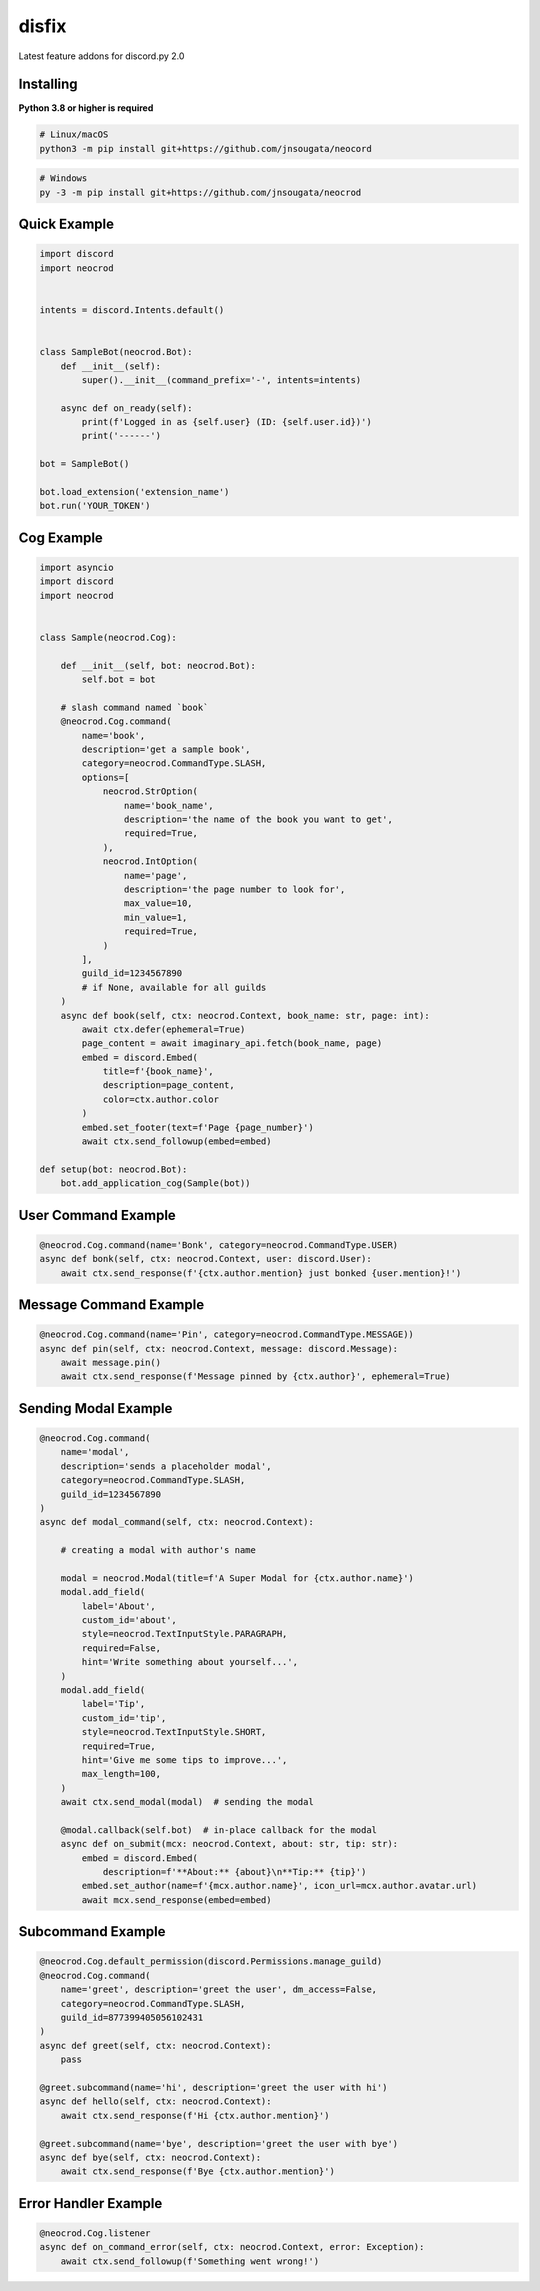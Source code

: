 disfix
==========

Latest feature addons for discord.py 2.0

Installing
----------

**Python 3.8 or higher is required**

.. code:: sh

    # Linux/macOS
    python3 -m pip install git+https://github.com/jnsougata/neocord

.. code:: sh

    # Windows
    py -3 -m pip install git+https://github.com/jnsougata/neocrod

Quick Example
--------------

.. code:: py

    import discord
    import neocrod


    intents = discord.Intents.default()


    class SampleBot(neocrod.Bot):
        def __init__(self):
            super().__init__(command_prefix='-', intents=intents)

        async def on_ready(self):
            print(f'Logged in as {self.user} (ID: {self.user.id})')
            print('------')

    bot = SampleBot()

    bot.load_extension('extension_name')
    bot.run('YOUR_TOKEN')

Cog Example
------------

.. code:: py

    import asyncio
    import discord
    import neocrod


    class Sample(neocrod.Cog):

        def __init__(self, bot: neocrod.Bot):
            self.bot = bot

        # slash command named `book`
        @neocrod.Cog.command(
            name='book',
            description='get a sample book',
            category=neocrod.CommandType.SLASH,
            options=[
                neocrod.StrOption(
                    name='book_name',
                    description='the name of the book you want to get',
                    required=True,
                ),
                neocrod.IntOption(
                    name='page',
                    description='the page number to look for',
                    max_value=10,
                    min_value=1,
                    required=True,
                )
            ],
            guild_id=1234567890
            # if None, available for all guilds
        )
        async def book(self, ctx: neocrod.Context, book_name: str, page: int):
            await ctx.defer(ephemeral=True)
            page_content = await imaginary_api.fetch(book_name, page)
            embed = discord.Embed(
                title=f'{book_name}',
                description=page_content,
                color=ctx.author.color
            )
            embed.set_footer(text=f'Page {page_number}')
            await ctx.send_followup(embed=embed)

    def setup(bot: neocrod.Bot):
        bot.add_application_cog(Sample(bot))

User Command Example
--------------------

.. code:: py

        @neocrod.Cog.command(name='Bonk', category=neocrod.CommandType.USER)
        async def bonk(self, ctx: neocrod.Context, user: discord.User):
            await ctx.send_response(f'{ctx.author.mention} just bonked {user.mention}!')

Message Command Example
-----------------------

.. code:: py

        @neocrod.Cog.command(name='Pin', category=neocrod.CommandType.MESSAGE))
        async def pin(self, ctx: neocrod.Context, message: discord.Message):
            await message.pin()
            await ctx.send_response(f'Message pinned by {ctx.author}', ephemeral=True)

Sending Modal Example
---------------------

.. code:: py

        @neocrod.Cog.command(
            name='modal',
            description='sends a placeholder modal',
            category=neocrod.CommandType.SLASH,
            guild_id=1234567890
        )
        async def modal_command(self, ctx: neocrod.Context):

            # creating a modal with author's name

            modal = neocrod.Modal(title=f'A Super Modal for {ctx.author.name}')
            modal.add_field(
                label='About',
                custom_id='about',
                style=neocrod.TextInputStyle.PARAGRAPH,
                required=False,
                hint='Write something about yourself...',
            )
            modal.add_field(
                label='Tip',
                custom_id='tip',
                style=neocrod.TextInputStyle.SHORT,
                required=True,
                hint='Give me some tips to improve...',
                max_length=100,
            )
            await ctx.send_modal(modal)  # sending the modal

            @modal.callback(self.bot)  # in-place callback for the modal
            async def on_submit(mcx: neocrod.Context, about: str, tip: str):
                embed = discord.Embed(
                    description=f'**About:** {about}\n**Tip:** {tip}')
                embed.set_author(name=f'{mcx.author.name}', icon_url=mcx.author.avatar.url)
                await mcx.send_response(embed=embed)

Subcommand Example
------------------

.. code:: py

        @neocrod.Cog.default_permission(discord.Permissions.manage_guild)
        @neocrod.Cog.command(
            name='greet', description='greet the user', dm_access=False,
            category=neocrod.CommandType.SLASH,
            guild_id=877399405056102431
        )
        async def greet(self, ctx: neocrod.Context):
            pass

        @greet.subcommand(name='hi', description='greet the user with hi')
        async def hello(self, ctx: neocrod.Context):
            await ctx.send_response(f'Hi {ctx.author.mention}')

        @greet.subcommand(name='bye', description='greet the user with bye')
        async def bye(self, ctx: neocrod.Context):
            await ctx.send_response(f'Bye {ctx.author.mention}')

Error Handler Example
---------------------

.. code:: py

        @neocrod.Cog.listener
        async def on_command_error(self, ctx: neocrod.Context, error: Exception):
            await ctx.send_followup(f'Something went wrong!')